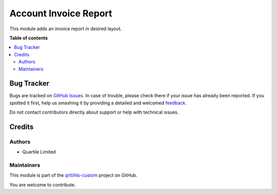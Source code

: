 ======================
Account Invoice Report
======================

.. !!!!!!!!!!!!!!!!!!!!!!!!!!!!!!!!!!!!!!!!!!!!!!!!!!!!
   !! This file is generated by oca-gen-addon-readme !!
   !! changes will be overwritten.                   !!
   !!!!!!!!!!!!!!!!!!!!!!!!!!!!!!!!!!!!!!!!!!!!!!!!!!!!

.. |badge1| image:: https://img.shields.io/badge/maturity-Beta-yellow.png
    :target: https://odoo-community.org/page/development-status
    :alt: Beta
.. |badge2| image:: https://img.shields.io/badge/licence-AGPL--3-blue.png
    :target: http://www.gnu.org/licenses/agpl-3.0-standalone.html
    :alt: License: AGPL-3
.. |badge3| image:: https://img.shields.io/badge/github-qrtl%2Fhls--custom-lightgray.png?logo=github
    :target: https://github.com/qrtl/hls-custom/tree/12.0/account_invoice_report_hls
    :alt: qrtl/hls-custom

|badge1| |badge2| |badge3| 

This module adds an invoice report in desired layout.

**Table of contents**

.. contents::
   :local:

Bug Tracker
===========

Bugs are tracked on `GitHub Issues <https://github.com/qrtl/hls-custom/issues>`_.
In case of trouble, please check there if your issue has already been reported.
If you spotted it first, help us smashing it by providing a detailed and welcomed
`feedback <https://github.com/qrtl/hls-custom/issues/new?body=module:%20account_invoice_report_hls%0Aversion:%2012.0%0A%0A**Steps%20to%20reproduce**%0A-%20...%0A%0A**Current%20behavior**%0A%0A**Expected%20behavior**>`_.

Do not contact contributors directly about support or help with technical issues.

Credits
=======

Authors
~~~~~~~

* Quartile Limited

Maintainers
~~~~~~~~~~~

This module is part of the `qrtl/hls-custom <https://github.com/qrtl/hls-custom/tree/12.0/account_invoice_report_hls>`_ project on GitHub.

You are welcome to contribute.
